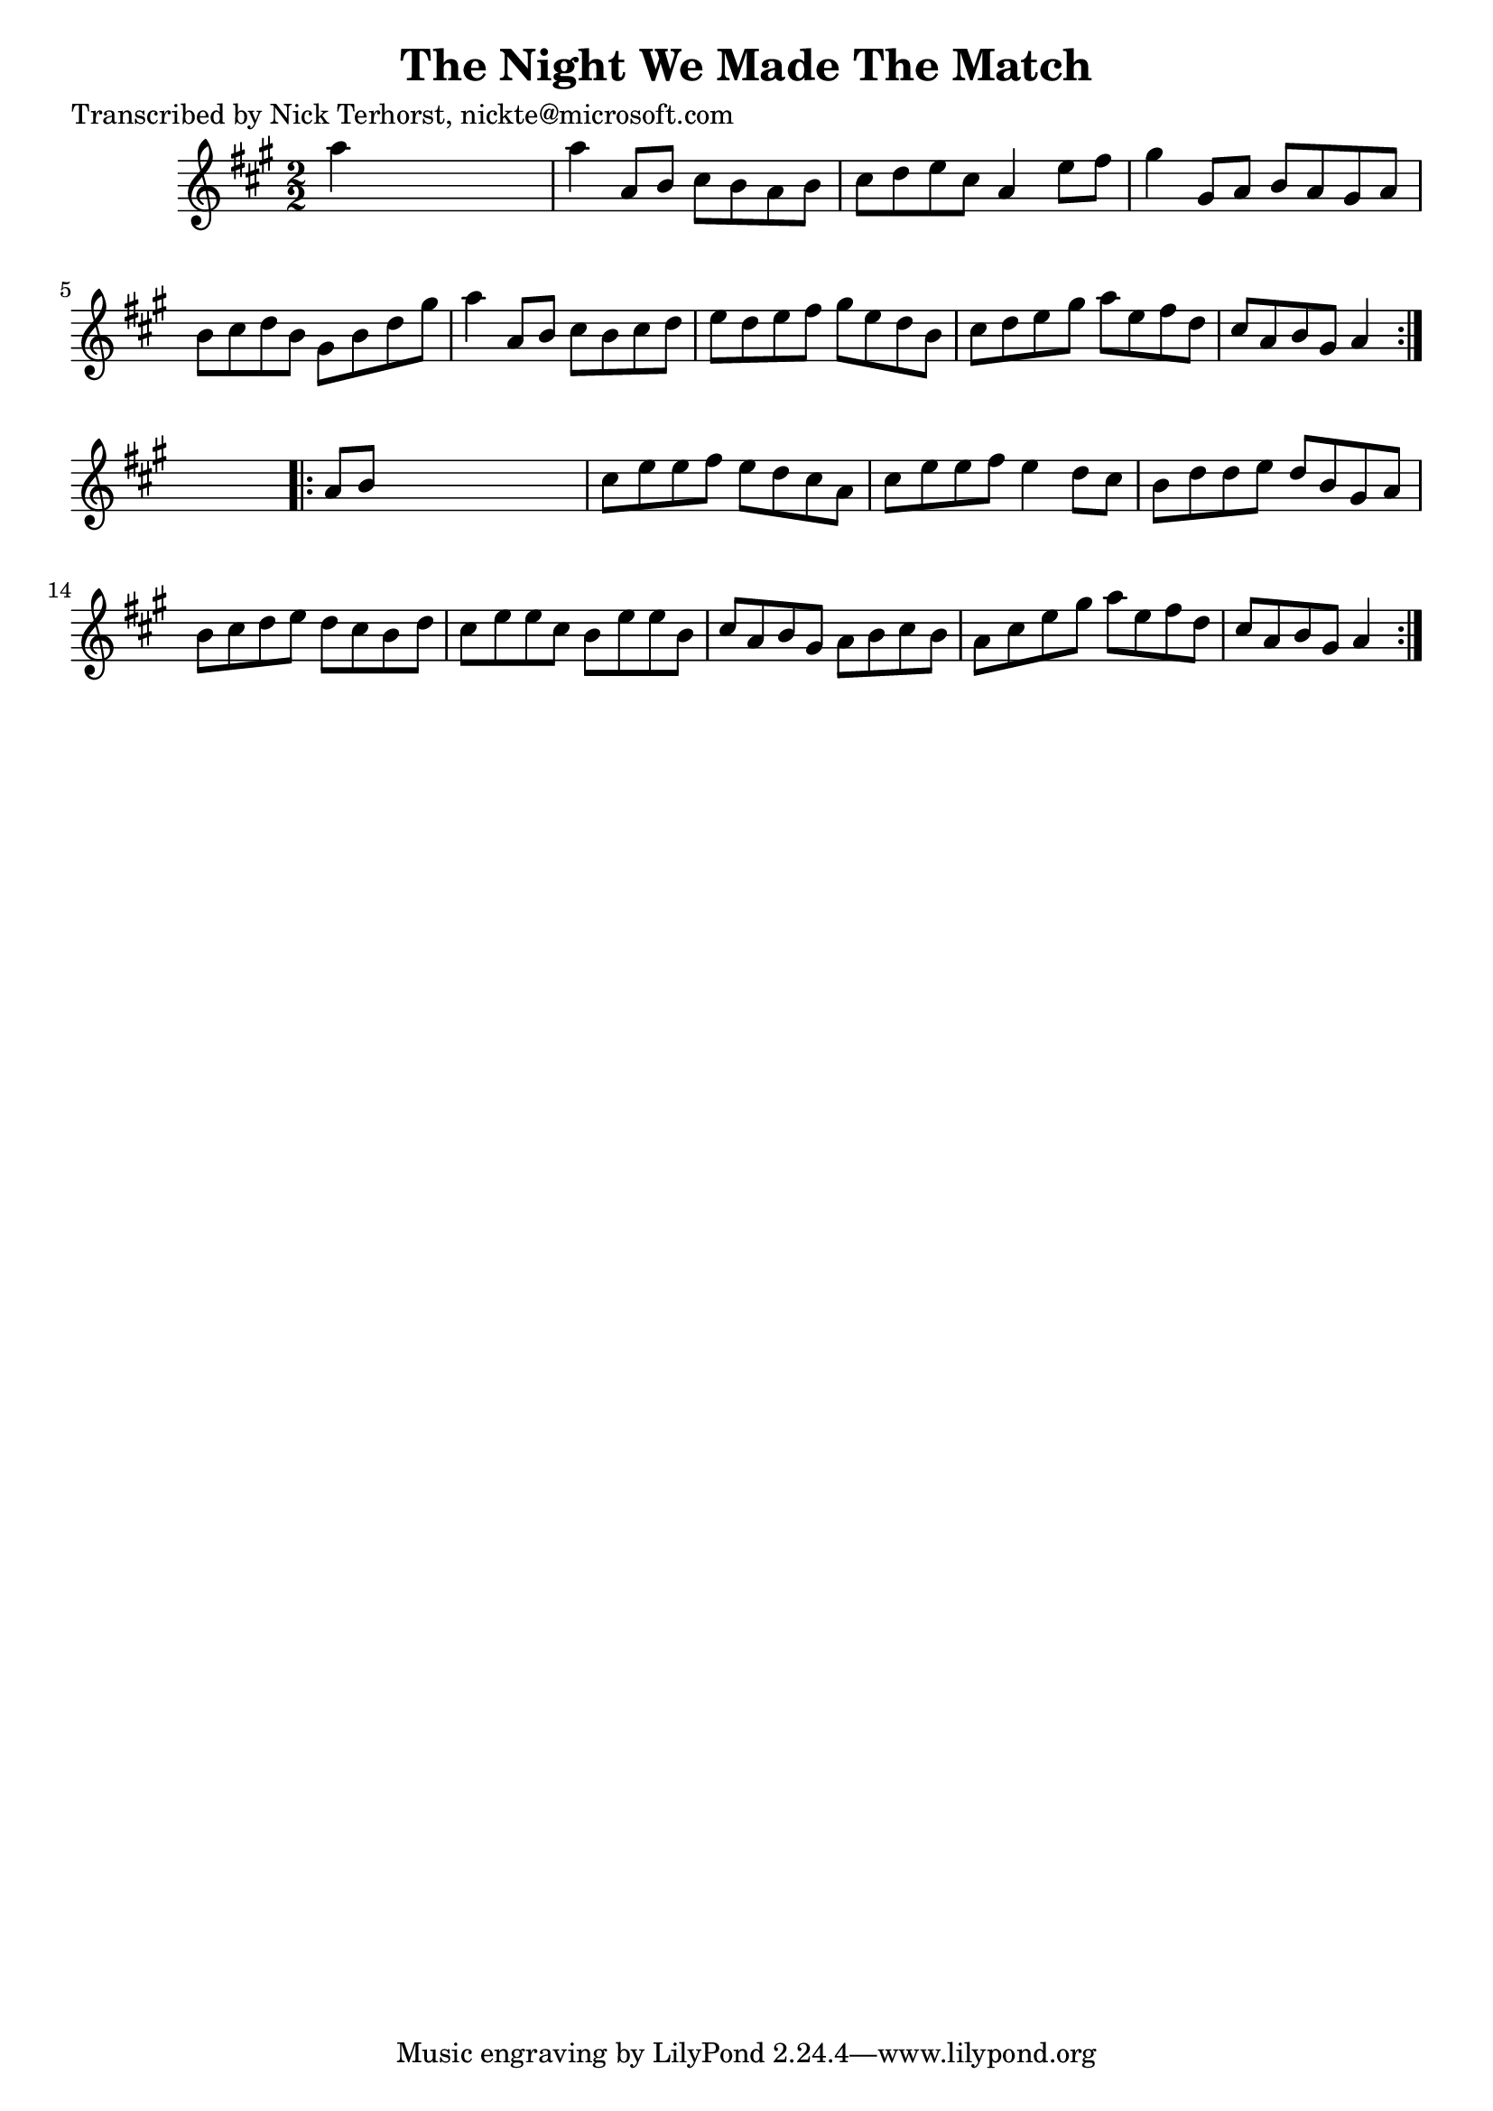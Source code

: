 
\version "2.16.2"
% automatically converted by musicxml2ly from xml/1636_nt.xml

%% additional definitions required by the score:
\language "english"


\header {
    poet = "Transcribed by Nick Terhorst, nickte@microsoft.com"
    encoder = "abc2xml version 63"
    encodingdate = "2015-01-25"
    title = "The Night We Made The Match"
    }

\layout {
    \context { \Score
        autoBeaming = ##f
        }
    }
PartPOneVoiceOne =  \relative a'' {
    \repeat volta 2 {
        \key a \major \numericTimeSignature\time 2/2 a4 s2. | % 2
        a4 a,8 [ b8 ] cs8 [ b8 a8 b8 ] | % 3
        cs8 [ d8 e8 cs8 ] a4 e'8 [ fs8 ] | % 4
        gs4 gs,8 [ a8 ] b8 [ a8 gs8 a8 ] | % 5
        b8 [ cs8 d8 b8 ] gs8 [ b8 d8 gs8 ] | % 6
        a4 a,8 [ b8 ] cs8 [ b8 cs8 d8 ] | % 7
        e8 [ d8 e8 fs8 ] gs8 [ e8 d8 b8 ] | % 8
        cs8 [ d8 e8 gs8 ] a8 [ e8 fs8 d8 ] | % 9
        cs8 [ a8 b8 gs8 ] a4 }
    s4 \repeat volta 2 {
        | \barNumberCheck #10
        a8 [ b8 ] s2. | % 11
        cs8 [ e8 e8 fs8 ] e8 [ d8 cs8 a8 ] | % 12
        cs8 [ e8 e8 fs8 ] e4 d8 [ cs8 ] | % 13
        b8 [ d8 d8 e8 ] d8 [ b8 gs8 a8 ] | % 14
        b8 [ cs8 d8 e8 ] d8 [ cs8 b8 d8 ] | % 15
        cs8 [ e8 e8 cs8 ] b8 [ e8 e8 b8 ] | % 16
        cs8 [ a8 b8 gs8 ] a8 [ b8 cs8 b8 ] | % 17
        a8 [ cs8 e8 gs8 ] a8 [ e8 fs8 d8 ] | % 18
        cs8 [ a8 b8 gs8 ] a4 }
    }


% The score definition
\score {
    <<
        \new Staff <<
            \context Staff << 
                \context Voice = "PartPOneVoiceOne" { \PartPOneVoiceOne }
                >>
            >>
        
        >>
    \layout {}
    % To create MIDI output, uncomment the following line:
    %  \midi {}
    }

